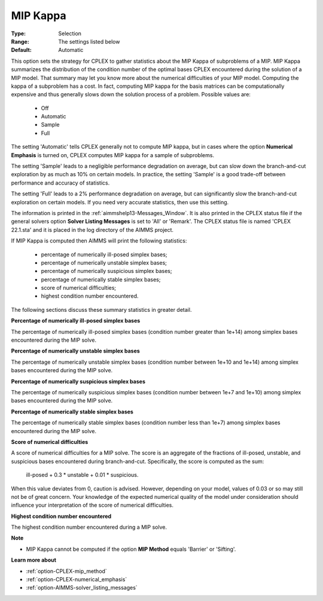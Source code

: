 .. _option-CPLEX-mip_kappa:


MIP Kappa
=========



:Type:	Selection	
:Range:	The settings listed below	
:Default:	Automatic	



This option sets the strategy for CPLEX to gather statistics about the MIP Kappa of subproblems of a MIP. MIP Kappa summarizes
the distribution of the condition number of the optimal bases CPLEX encountered during the solution of a MIP model. That summary
may let you know more about the numerical difficulties of your MIP model. Computing the kappa of a subproblem has a cost. In fact,
computing MIP kappa for the basis matrices can be computationally expensive and thus generally slows down the solution process of
a problem. Possible values are:

    *	Off
    *	Automatic
    *	Sample
    *	Full


The setting 'Automatic' tells CPLEX generally not to compute MIP kappa, but in cases where the option **Numerical Emphasis**
is turned on, CPLEX computes MIP kappa for a sample of subproblems.


The setting 'Sample' leads to a negligible performance degradation on average, but can slow down the branch-and-cut exploration
by as much as 10% on certain models. In practice, the setting 'Sample' is a good trade-off between performance and accuracy of statistics. 


The setting 'Full' leads to a 2% performance degradation on average, but can significantly slow the branch-and-cut exploration on certain
models. If you need very accurate statistics, then use this setting.


The information is printed in the :ref:`aimmshelp13-Messages_Window`. It is also printed in the CPLEX status file if the general solvers
option **Solver Listing Messages** is set to 'All' or 'Remark'. The CPLEX status file is named 'CPLEX 22.1.sta' and it is placed in
the log directory of the AIMMS project.


If MIP Kappa is computed then AIMMS will print the following statistics:

    *   percentage of numerically ill-posed simplex bases;
    *   percentage of numerically unstable simplex bases;
    *   percentage of numerically suspicious simplex bases;
    *   percentage of numerically stable simplex bases;
    *   score of numerical difficulties;
    *   highest condition number encountered.


The following sections discuss these summary statistics in greater detail.


**Percentage of numerically ill-posed simplex bases** 

The percentage of numerically ill-posed simplex bases (condition number greater than 1e+14) among simplex bases encountered during the MIP solve.


**Percentage of numerically unstable simplex bases** 

The percentage of numerically unstable simplex bases (condition number between 1e+10 and 1e+14) among simplex bases encountered during the MIP solve.


**Percentage of numerically suspicious simplex bases** 

The percentage of numerically suspicious simplex bases (condition number between 1e+7 and 1e+10) among simplex bases encountered during the MIP solve.


**Percentage of numerically stable simplex bases** 

The percentage of numerically stable simplex bases (condition number less than 1e+7) among simplex bases encountered during the MIP solve.


**Score of numerical difficulties** 

A score of numerical difficulties for a MIP solve. The score is an aggregate of the fractions of ill-posed, unstable, and suspicious bases
encountered during branch-and-cut. Specifically, the score is computed as the sum: 


   ill-posed + 0.3 * unstable + 0.01 * suspicious.


When this value deviates from 0, caution is advised. However, depending on your model, values of 0.03 or so may still not be of great concern.
Your knowledge of the expected numerical quality of the model under consideration should influence your interpretation of the score of numerical
difficulties.


**Highest condition number encountered** 

The highest condition number encountered during a MIP solve.


**Note** 

*	MIP Kappa cannot be computed if the option **MIP Method** equals 'Barrier' or 'Sifting'.


**Learn more about** 

*	:ref:`option-CPLEX-mip_method` 
*	:ref:`option-CPLEX-numerical_emphasis` 
*	:ref:`option-AIMMS-solver_listing_messages`  

